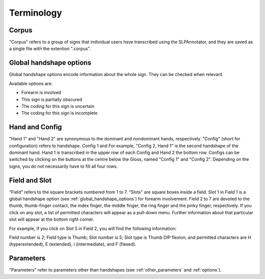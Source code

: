 .. terminology:

***************
Terminology
***************

.. _corpus:

Corpus
------------------
"Corpus" refers to a group of signs that individual users have transcribed using the SLPAnnotator, and they are saved as a 
single file with the extention ".corpus".


.. _global_handshape_options:

Global handshape options
------------------

Global handshape options encode information about the whole sign. 
They can be checked when relevant.

Available options are:

* Forearm is involved
* This sign is partially obscured
* The coding for this sign is uncertain
* The coding for this sign is incomplete


.. _hand_and_config:

Hand and Config
------------------

"Hand 1" and "Hand 2" are synonymous to the dominant and nondominant hands,
respectively. "Config" (short for configuration) refers to handshape. Config 1 and 
For example, "Config 2, Hand 1" is the second handshape of the dominant hand.
Hand 1 is transcribed in the upper row of each Config and Hand 2 the bottom row. Configs can be switched by clicking
on the buttons at the centre below the Gloss, named "Config 1" and "Config 2".
Depending on the signs, you do not necessarily have to fill all four rows.


.. _field_and_slot:

Field and Slot
------------------

"Field" refers to the square brackets numbered from 1 to 7. "Slots" are square boxes
inside a field. Slot 1 in Field 1 is a global handshape option (see :ref:`global_handshape_options`) 
for forearm involvement. Field 2 to 7 are devoted to the thumb, thumb-finger contact, the index finger, the middle finger, 
the ring finger and the pinky finger, respectively.
If you click on any slot, a list of permitted characters will appear as a pull-down menu. 
Further information about that particular slot will appear at the bottom right corner.

For example, if you click on Slot 5 in Field 2, you will find the following information:

Field number is 2; Field type is Thumb; Slot number is 5; Slot type is Thumb DIP flexion; 
and permitted characters are H (hyperextended), E (extended), i (intermediate), and F (flexed).

.. image:: static/field_slot.png
   :width: 90%
   :align: center
   

.. _parameters:

Parameters
------------------

"Parameters" refer to parameters other than handshapes (see :ref:`other_parameters` and :ref:`options`).
